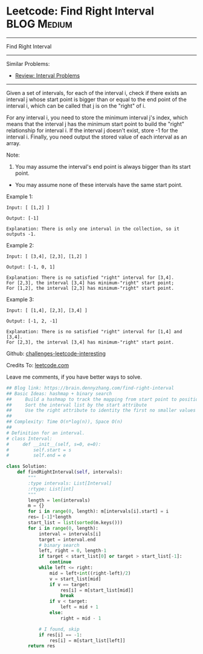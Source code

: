 * Leetcode: Find Right Interval                                              :BLOG:Medium:
#+STARTUP: showeverything
#+OPTIONS: toc:nil \n:t ^:nil creator:nil d:nil
:PROPERTIES:
:type:     interval, manydetails
:END:
---------------------------------------------------------------------
Find Right Interval
---------------------------------------------------------------------
Similar Problems:
- [[https://brain.dennyzhang.com/review-interval][Review: Interval Problems]]
---------------------------------------------------------------------
Given a set of intervals, for each of the interval i, check if there exists an interval j whose start point is bigger than or equal to the end point of the interval i, which can be called that j is on the "right" of i.

For any interval i, you need to store the minimum interval j's index, which means that the interval j has the minimum start point to build the "right" relationship for interval i. If the interval j doesn't exist, store -1 for the interval i. Finally, you need output the stored value of each interval as an array.

Note:
1. You may assume the interval's end point is always bigger than its start point.
- You may assume none of these intervals have the same start point.

Example 1:
#+BEGIN_EXAMPLE
Input: [ [1,2] ]

Output: [-1]

Explanation: There is only one interval in the collection, so it outputs -1.
#+END_EXAMPLE

Example 2:
#+BEGIN_EXAMPLE
Input: [ [3,4], [2,3], [1,2] ]

Output: [-1, 0, 1]

Explanation: There is no satisfied "right" interval for [3,4].
For [2,3], the interval [3,4] has minimum-"right" start point;
For [1,2], the interval [2,3] has minimum-"right" start point.
#+END_EXAMPLE

Example 3:
#+BEGIN_EXAMPLE
Input: [ [1,4], [2,3], [3,4] ]

Output: [-1, 2, -1]

Explanation: There is no satisfied "right" interval for [1,4] and [3,4].
For [2,3], the interval [3,4] has minimum-"right" start point.
#+END_EXAMPLE

Github: [[url-external:https://github.com/DennyZhang/challenges-leetcode-interesting/tree/master/find-right-interval][challenges-leetcode-interesting]]

Credits To: [[url-external:https://leetcode.com/problems/find-right-interval/description/][leetcode.com]]

Leave me comments, if you have better ways to solve.

#+BEGIN_SRC python
## Blog link: https://brain.dennyzhang.com/find-right-interval
## Basic Ideas: hashmap + binary search
##     Build a hashmap to track the mapping from start point to position index
##     Sort the interval list by the start attribute
##     Use the right attribute to identity the first no smaller values of the start list
##
## Complexity: Time O(n*log(n)), Space O(n)
##
# Definition for an interval.
# class Interval:
#     def __init__(self, s=0, e=0):
#         self.start = s
#         self.end = e

class Solution:
    def findRightInterval(self, intervals):
        """
        :type intervals: List[Interval]
        :rtype: List[int]
        """
        length = len(intervals)
        m = {}
        for i in range(0, length): m[intervals[i].start] = i
        res= [-1]*length
        start_list = list(sorted(m.keys()))
        for i in range(0, length):
            interval = intervals[i]
            target = interval.end
            # binary search
            left, right = 0, length-1
            if target < start_list[0] or target > start_list[-1]:
                continue
            while left <= right:
                mid = left+int((right-left)/2)
                v = start_list[mid]
                if v == target:
                    res[i] = m[start_list[mid]]
                    break
                if v < target:
                    left = mid + 1
                else:
                    right = mid - 1

            # I found, skip
            if res[i] == -1:
                res[i] = m[start_list[left]]
        return res
#+END_SRC
